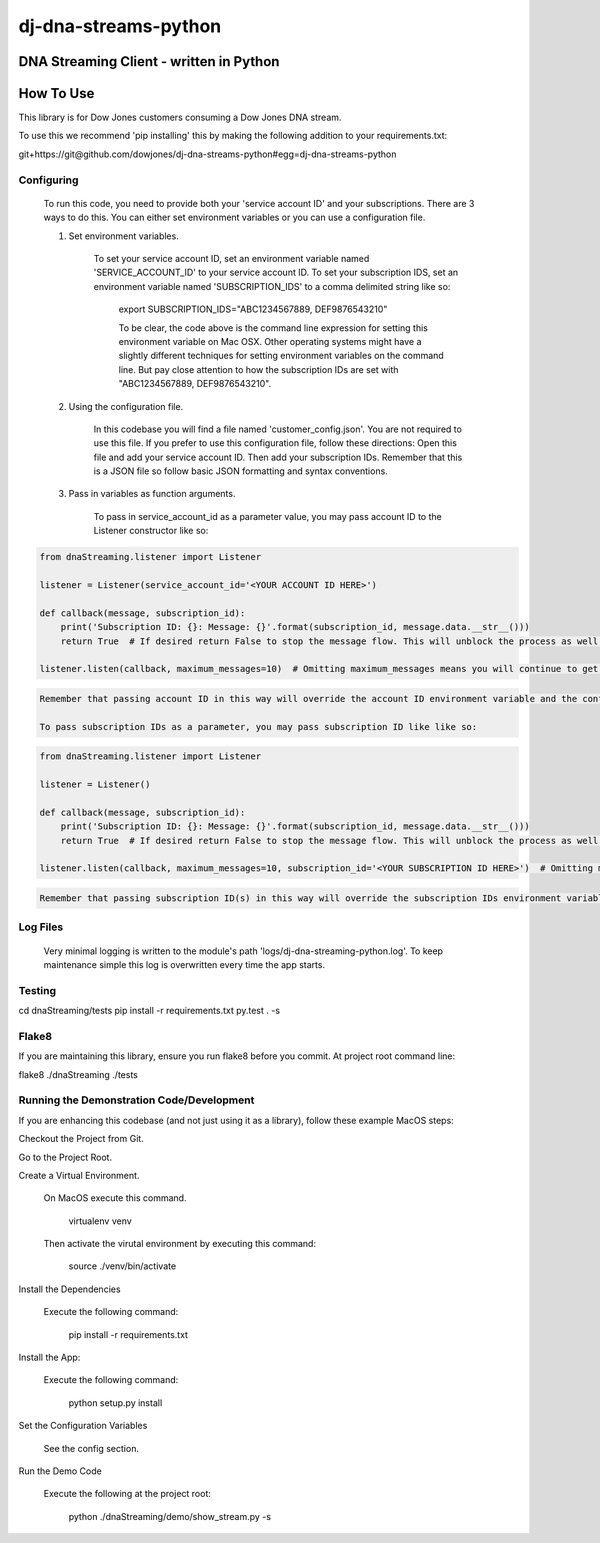 dj-dna-streams-python
========================================

DNA Streaming Client - written in Python
----------------------------------------

How To Use
----------


This library is for Dow Jones customers consuming a Dow Jones DNA stream.

To use this we recommend 'pip installing' this by making the following addition to your requirements.txt:

.. code-block::

git+https://git@github.com/dowjones/dj-dna-streams-python#egg=dj-dna-streams-python

.. code-block::

Configuring
___________

    To run this code, you need to provide both your 'service account ID' and your subscriptions. There are 3 ways to do this. You can either set environment variables or you can use a configuration file.

    1. Set environment variables.

        To set your service account ID, set an environment variable named 'SERVICE_ACCOUNT_ID' to your service account ID.
        To set your subscription IDS, set an environment variable named 'SUBSCRIPTION_IDS' to a comma delimited string like so:

            export SUBSCRIPTION_IDS="ABC1234567889, DEF9876543210"

            To be clear, the code above is the command line expression for setting this environment variable on Mac OSX. Other operating systems might have a slightly different techniques for setting environment variables on the command line. But pay close attention to how the subscription IDs are set with "ABC1234567889, DEF9876543210".

    2. Using the configuration file.

        In this codebase you will find a file named 'customer_config.json'. You are not required to use this file. If you prefer to use this configuration file, follow these directions: Open this file and add your service account ID. Then add your subscription IDs. Remember that this is a JSON file so follow basic JSON formatting and syntax conventions.

    3. Pass in variables as function arguments.

        To pass in service_account_id as a parameter value, you may pass account ID to the Listener constructor like so:

.. code-block::

            from dnaStreaming.listener import Listener

            listener = Listener(service_account_id='<YOUR ACCOUNT ID HERE>')

            def callback(message, subscription_id):
                print('Subscription ID: {}: Message: {}'.format(subscription_id, message.data.__str__()))
                return True  # If desired return False to stop the message flow. This will unblock the process as well.

            listener.listen(callback, maximum_messages=10)  # Omitting maximum_messages means you will continue to get messages as they appear. Can be a firehose. Use with caution.

.. code-block::

        Remember that passing account ID in this way will override the account ID environment variable and the config file setting.

        To pass subscription IDs as a parameter, you may pass subscription ID like like so:

.. code-block::

            from dnaStreaming.listener import Listener

            listener = Listener()

            def callback(message, subscription_id):
                print('Subscription ID: {}: Message: {}'.format(subscription_id, message.data.__str__()))
                return True  # If desired return False to stop the message flow. This will unblock the process as well.

            listener.listen(callback, maximum_messages=10, subscription_id='<YOUR SUBSCRIPTION ID HERE>')  # Omitting maximum_messages means you will continue to get messages as they appear. Can be a firehose. Use with caution.

.. code-block::

        Remember that passing subscription ID(s) in this way will override the subscription IDs environment variable and the config file setting.

Log Files
_________

    Very minimal logging is written to the module's path 'logs/dj-dna-streaming-python.log'. To keep maintenance simple this log is overwritten every time the app starts.


Testing
_______

.. code-block::

cd dnaStreaming/tests
pip install -r requirements.txt
py.test . -s

.. code-block::


Flake8
______

If you are maintaining this library, ensure you run flake8 before you commit. At project root command line:

.. code-block::

flake8 ./dnaStreaming ./tests

.. code-block::


Running the Demonstration Code/Development
__________________________________________

If you are enhancing this codebase (and not just using it as a library), follow these example MacOS steps:

Checkout the Project from Git.

Go to the Project Root.

Create a Virtual Environment.

    On MacOS execute this command.

        .. code-block::

        virtualenv venv

        .. code-block::

    Then activate the virutal environment by executing this command:

        .. code-block::

        source ./venv/bin/activate

        .. code-block::

Install the Dependencies

    Execute the following command:

        .. code-block::

        pip install -r requirements.txt

        .. code-block::

Install the App:

    Execute the following command:

        .. code-block::

        python setup.py install

        .. code-block::


Set the Configuration Variables

    See the config section.

Run the Demo Code

    Execute the following at the project root:

        .. code-block::

        python ./dnaStreaming/demo/show_stream.py -s

        .. code-block::